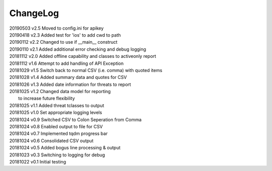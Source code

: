 *********
ChangeLog
*********


| 20190503    v2.5    Moved to config.ini for apikey
| 20190418    v2.3    Added test for 'ios' to add cwd to path 
| 20190112    v2.2    Changed to use if __main__ construct
| 20190110    v2.1    Added additional error checking and debug logging
| 20181112    v2.0    Added offline capability and classes to activeonly report
| 20181112    v1.6    Attempt to add handling of API Exception
| 20181029    v1.5    Switch back to normal CSV (i.e. comma) with quoted items
| 20181028    v1.4    Added summary data and quotes for CSV
| 20181026    v1.3    Added date information for threats to report
| 20181025    v1.2    Changed data model for reporting
|                     to increase future flexibility
| 20181025    v1.1    Added threat tclasses to output
| 20181025    v1.0    Set appropriate logging levels
| 20181024    v0.9    Switched CSV to Colon Seperation from Comma
| 20181024    v0.8    Enabled output to file for CSV
| 20181024    v0.7    Implemented tqdm progress bar
| 20181024    v0.6    Consolidated CSV output
| 20181024    v0.5    Added bogus line processing & output
| 20181023    v0.3    Switching to logging for debug
| 20181022    v0.1    Initial testing
